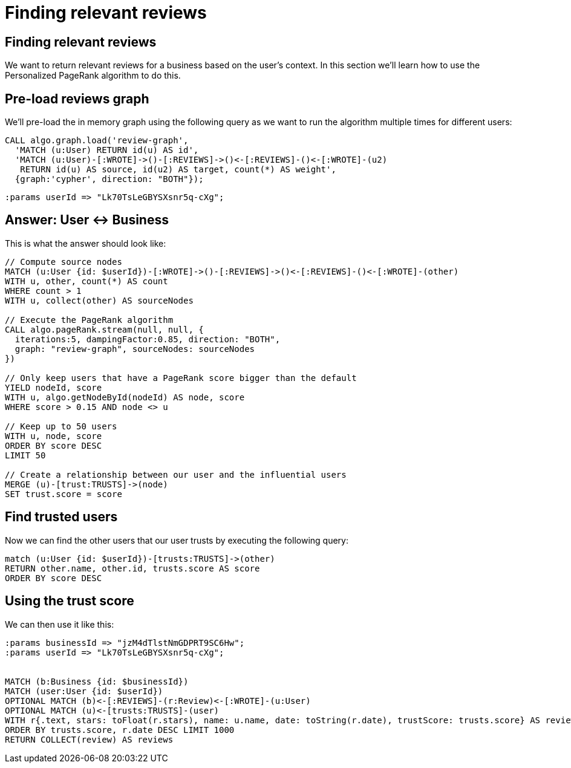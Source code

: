 = Finding relevant reviews

== Finding relevant reviews

We want to return relevant reviews for a business based on the user's context.
In this section we'll learn how to use the Personalized PageRank algorithm to do this.

== Pre-load reviews graph

We'll pre-load the in memory graph using the following query as we want to run the algorithm multiple times for different users:

[source, cypher]
----
CALL algo.graph.load('review-graph',
  'MATCH (u:User) RETURN id(u) AS id',
  'MATCH (u:User)-[:WROTE]->()-[:REVIEWS]->()<-[:REVIEWS]-()<-[:WROTE]-(u2)
   RETURN id(u) AS source, id(u2) AS target, count(*) AS weight',
  {graph:'cypher', direction: "BOTH"});
----

[source, cypher]
----
:params userId => "Lk70TsLeGBYSXsnr5q-cXg";
----

== Answer: User <-> Business

This is what the answer should look like:

[source,cypher]
----
// Compute source nodes
MATCH (u:User {id: $userId})-[:WROTE]->()-[:REVIEWS]->()<-[:REVIEWS]-()<-[:WROTE]-(other)
WITH u, other, count(*) AS count
WHERE count > 1
WITH u, collect(other) AS sourceNodes

// Execute the PageRank algorithm
CALL algo.pageRank.stream(null, null, {
  iterations:5, dampingFactor:0.85, direction: "BOTH",
  graph: "review-graph", sourceNodes: sourceNodes
})

// Only keep users that have a PageRank score bigger than the default
YIELD nodeId, score
WITH u, algo.getNodeById(nodeId) AS node, score
WHERE score > 0.15 AND node <> u

// Keep up to 50 users
WITH u, node, score
ORDER BY score DESC
LIMIT 50

// Create a relationship between our user and the influential users
MERGE (u)-[trust:TRUSTS]->(node)
SET trust.score = score
----

== Find trusted users

Now we can find the other users that our user trusts by executing the following query:

[source,cypher]
----
match (u:User {id: $userId})-[trusts:TRUSTS]->(other)
RETURN other.name, other.id, trusts.score AS score
ORDER BY score DESC
----

== Using the trust score

We can then use it like this:

[source, cypher]
----
:params businessId => "jzM4dTlstNmGDPRT9SC6Hw";
:params userId => "Lk70TsLeGBYSXsnr5q-cXg";


MATCH (b:Business {id: $businessId})
MATCH (user:User {id: $userId})
OPTIONAL MATCH (b)<-[:REVIEWS]-(r:Review)<-[:WROTE]-(u:User)
OPTIONAL MATCH (u)<-[trusts:TRUSTS]-(user)
WITH r{.text, stars: toFloat(r.stars), name: u.name, date: toString(r.date), trustScore: trusts.score} AS review
ORDER BY trusts.score, r.date DESC LIMIT 1000
RETURN COLLECT(review) AS reviews
----

